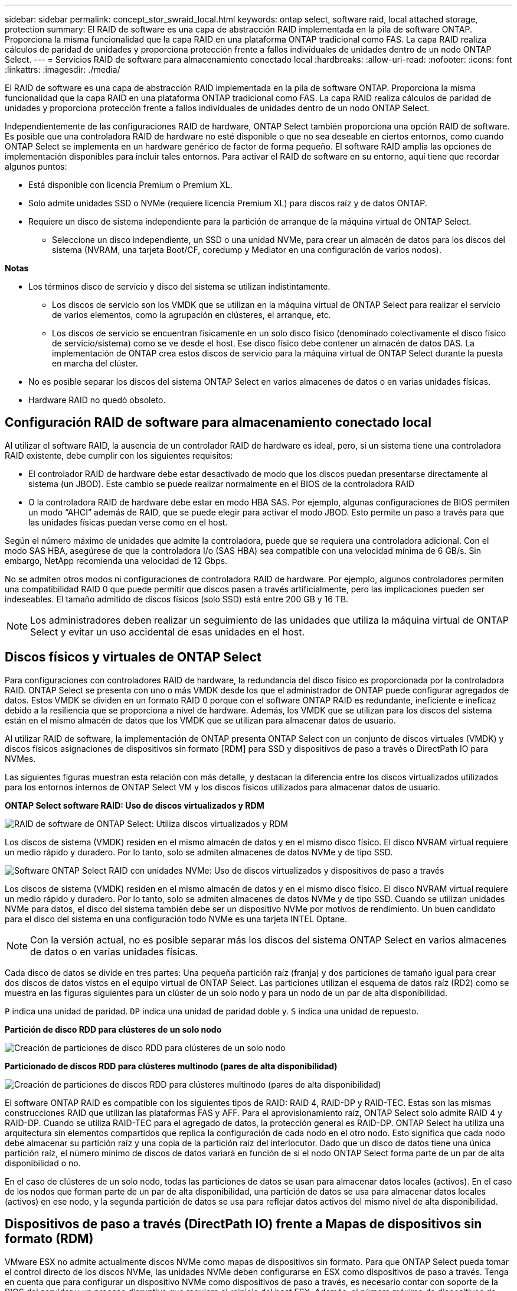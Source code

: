 ---
sidebar: sidebar 
permalink: concept_stor_swraid_local.html 
keywords: ontap select, software raid, local attached storage, protection 
summary: El RAID de software es una capa de abstracción RAID implementada en la pila de software ONTAP. Proporciona la misma funcionalidad que la capa RAID en una plataforma ONTAP tradicional como FAS. La capa RAID realiza cálculos de paridad de unidades y proporciona protección frente a fallos individuales de unidades dentro de un nodo ONTAP Select. 
---
= Servicios RAID de software para almacenamiento conectado local
:hardbreaks:
:allow-uri-read: 
:nofooter: 
:icons: font
:linkattrs: 
:imagesdir: ./media/


[role="lead"]
El RAID de software es una capa de abstracción RAID implementada en la pila de software ONTAP. Proporciona la misma funcionalidad que la capa RAID en una plataforma ONTAP tradicional como FAS. La capa RAID realiza cálculos de paridad de unidades y proporciona protección frente a fallos individuales de unidades dentro de un nodo ONTAP Select.

Independientemente de las configuraciones RAID de hardware, ONTAP Select también proporciona una opción RAID de software. Es posible que una controladora RAID de hardware no esté disponible o que no sea deseable en ciertos entornos, como cuando ONTAP Select se implementa en un hardware genérico de factor de forma pequeño. El software RAID amplía las opciones de implementación disponibles para incluir tales entornos. Para activar el RAID de software en su entorno, aquí tiene que recordar algunos puntos:

* Está disponible con licencia Premium o Premium XL.
* Solo admite unidades SSD o NVMe (requiere licencia Premium XL) para discos raíz y de datos ONTAP.
* Requiere un disco de sistema independiente para la partición de arranque de la máquina virtual de ONTAP Select.
+
** Seleccione un disco independiente, un SSD o una unidad NVMe, para crear un almacén de datos para los discos del sistema (NVRAM, una tarjeta Boot/CF, coredump y Mediator en una configuración de varios nodos).




*Notas*

* Los términos disco de servicio y disco del sistema se utilizan indistintamente.
+
** Los discos de servicio son los VMDK que se utilizan en la máquina virtual de ONTAP Select para realizar el servicio de varios elementos, como la agrupación en clústeres, el arranque, etc.
** Los discos de servicio se encuentran físicamente en un solo disco físico (denominado colectivamente el disco físico de servicio/sistema) como se ve desde el host. Ese disco físico debe contener un almacén de datos DAS. La implementación de ONTAP crea estos discos de servicio para la máquina virtual de ONTAP Select durante la puesta en marcha del clúster.


* No es posible separar los discos del sistema ONTAP Select en varios almacenes de datos o en varias unidades físicas.
* Hardware RAID no quedó obsoleto.




== Configuración RAID de software para almacenamiento conectado local

Al utilizar el software RAID, la ausencia de un controlador RAID de hardware es ideal, pero, si un sistema tiene una controladora RAID existente, debe cumplir con los siguientes requisitos:

* El controlador RAID de hardware debe estar desactivado de modo que los discos puedan presentarse directamente al sistema (un JBOD). Este cambio se puede realizar normalmente en el BIOS de la controladora RAID
* O la controladora RAID de hardware debe estar en modo HBA SAS. Por ejemplo, algunas configuraciones de BIOS permiten un modo “AHCI” además de RAID, que se puede elegir para activar el modo JBOD. Esto permite un paso a través para que las unidades físicas puedan verse como en el host.


Según el número máximo de unidades que admite la controladora, puede que se requiera una controladora adicional. Con el modo SAS HBA, asegúrese de que la controladora I/o (SAS HBA) sea compatible con una velocidad mínima de 6 GB/s. Sin embargo, NetApp recomienda una velocidad de 12 Gbps.

No se admiten otros modos ni configuraciones de controladora RAID de hardware. Por ejemplo, algunos controladores permiten una compatibilidad RAID 0 que puede permitir que discos pasen a través artificialmente, pero las implicaciones pueden ser indeseables. El tamaño admitido de discos físicos (solo SSD) está entre 200 GB y 16 TB.


NOTE: Los administradores deben realizar un seguimiento de las unidades que utiliza la máquina virtual de ONTAP Select y evitar un uso accidental de esas unidades en el host.



== Discos físicos y virtuales de ONTAP Select

Para configuraciones con controladores RAID de hardware, la redundancia del disco físico es proporcionada por la controladora RAID. ONTAP Select se presenta con uno o más VMDK desde los que el administrador de ONTAP puede configurar agregados de datos. Estos VMDK se dividen en un formato RAID 0 porque con el software ONTAP RAID es redundante, ineficiente e ineficaz debido a la resiliencia que se proporciona a nivel de hardware. Además, los VMDK que se utilizan para los discos del sistema están en el mismo almacén de datos que los VMDK que se utilizan para almacenar datos de usuario.

Al utilizar RAID de software, la implementación de ONTAP presenta ONTAP Select con un conjunto de discos virtuales (VMDK) y discos físicos asignaciones de dispositivos sin formato [RDM] para SSD y dispositivos de paso a través o DirectPath IO para NVMes.

Las siguientes figuras muestran esta relación con más detalle, y destacan la diferencia entre los discos virtualizados utilizados para los entornos internos de ONTAP Select VM y los discos físicos utilizados para almacenar datos de usuario.

*ONTAP Select software RAID: Uso de discos virtualizados y RDM*

image:ST_18.PNG["RAID de software de ONTAP Select: Utiliza discos virtualizados y RDM"]

Los discos de sistema (VMDK) residen en el mismo almacén de datos y en el mismo disco físico. El disco NVRAM virtual requiere un medio rápido y duradero. Por lo tanto, solo se admiten almacenes de datos NVMe y de tipo SSD.

image:ST_19.PNG["Software ONTAP Select RAID con unidades NVMe: Uso de discos virtualizados y dispositivos de paso a través"]

Los discos de sistema (VMDK) residen en el mismo almacén de datos y en el mismo disco físico. El disco NVRAM virtual requiere un medio rápido y duradero. Por lo tanto, solo se admiten almacenes de datos NVMe y de tipo SSD. Cuando se utilizan unidades NVMe para datos, el disco del sistema también debe ser un dispositivo NVMe por motivos de rendimiento. Un buen candidato para el disco del sistema en una configuración todo NVMe es una tarjeta INTEL Optane.


NOTE: Con la versión actual, no es posible separar más los discos del sistema ONTAP Select en varios almacenes de datos o en varias unidades físicas.

Cada disco de datos se divide en tres partes: Una pequeña partición raíz (franja) y dos particiones de tamaño igual para crear dos discos de datos vistos en el equipo virtual de ONTAP Select. Las particiones utilizan el esquema de datos raíz (RD2) como se muestra en las figuras siguientes para un clúster de un solo nodo y para un nodo de un par de alta disponibilidad.

`P` indica una unidad de paridad. `DP` indica una unidad de paridad doble y. `S` indica una unidad de repuesto.

*Partición de disco RDD para clústeres de un solo nodo*

image:ST_19.jpg["Creación de particiones de disco RDD para clústeres de un solo nodo"]

*Particionado de discos RDD para clústeres multinodo (pares de alta disponibilidad)*

image:ST_20.jpg["Creación de particiones de discos RDD para clústeres multinodo (pares de alta disponibilidad)"]

El software ONTAP RAID es compatible con los siguientes tipos de RAID: RAID 4, RAID-DP y RAID-TEC. Estas son las mismas construcciones RAID que utilizan las plataformas FAS y AFF. Para el aprovisionamiento raíz, ONTAP Select solo admite RAID 4 y RAID-DP. Cuando se utiliza RAID-TEC para el agregado de datos, la protección general es RAID-DP. ONTAP Select ha utiliza una arquitectura sin elementos compartidos que replica la configuración de cada nodo en el otro nodo. Esto significa que cada nodo debe almacenar su partición raíz y una copia de la partición raíz del interlocutor. Dado que un disco de datos tiene una única partición raíz, el número mínimo de discos de datos variará en función de si el nodo ONTAP Select forma parte de un par de alta disponibilidad o no.

En el caso de clústeres de un solo nodo, todas las particiones de datos se usan para almacenar datos locales (activos). En el caso de los nodos que forman parte de un par de alta disponibilidad, una partición de datos se usa para almacenar datos locales (activos) en ese nodo, y la segunda partición de datos se usa para reflejar datos activos del mismo nivel de alta disponibilidad.



== Dispositivos de paso a través (DirectPath IO) frente a Mapas de dispositivos sin formato (RDM)

VMware ESX no admite actualmente discos NVMe como mapas de dispositivos sin formato. Para que ONTAP Select pueda tomar el control directo de los discos NVMe, las unidades NVMe deben configurarse en ESX como dispositivos de paso a través. Tenga en cuenta que para configurar un dispositivo NVMe como dispositivos de paso a través, es necesario contar con soporte de la BIOS del servidor y un proceso disruptivo que requiere el reinicio del host ESX. Además, el número máximo de dispositivos de paso a través por host ESX es 16. Sin embargo, la implementación de ONTAP limita esta cifra a 14. Este límite de 14 dispositivos NVMe por nodo ONTAP Select significa que una configuración todo NVMe proporcionará una densidad de IOPS muy alta (IOPS/TB) a costa de la capacidad total. También, si se desea una configuración de alto rendimiento con una mayor capacidad de almacenamiento, la configuración recomendada es un tamaño de máquina virtual ONTAP Select grande, una tarjeta INTEL Optane para el disco del sistema y un número nominal de unidades SSD para el almacenamiento de datos.


NOTE: Para aprovechar al máximo el rendimiento de NVMe, tenga en cuenta el gran tamaño de máquina virtual de ONTAP Select.

Hay una diferencia adicional entre los dispositivos de paso a través y RDM. Los RDM se pueden asignar a una máquina virtual en ejecución. Los dispositivos de paso a través requieren un reinicio de la máquina virtual. Esto significa que cualquier procedimiento de reemplazo de una unidad NVMe o expansión de capacidad (adición de unidades) requerirá un reinicio de máquina virtual ONTAP Select. La operación de reemplazo de unidades y expansión de capacidad (adición de unidades) está condicionada por un flujo de trabajo de puesta en marcha de ONTAP. La implementación de ONTAP gestiona el reinicio de ONTAP Select para clústeres de un solo nodo y la conmutación por error/conmutación tras recuperación para parejas de alta disponibilidad. Sin embargo, es importante destacar la diferencia entre trabajar con unidades de datos SSD (no se requieren reinicios/conmutaciones por error de ONTAP Select) y trabajar con unidades de datos NVMe (se requiere reinicio/conmutación por error de ONTAP Select).



== Aprovisionamiento de discos físicos y virtuales

Para proporcionar una experiencia de usuario más optimizada, ONTAP Deploy aprovisiona automáticamente los discos del sistema (virtual) desde el almacén de datos (disco de sistema físico) especificado y los conecta a la máquina virtual de ONTAP Select. Esta operación se produce automáticamente durante la configuración inicial para que la máquina virtual de ONTAP Select pueda arrancar. Los RDM se crean particiones y el agregado raíz se crea automáticamente. Si el nodo ONTAP Select forma parte de una pareja de alta disponibilidad, las particiones de datos se asignan automáticamente a un pool de almacenamiento local y a un pool de almacenamiento de reflejos. Esta asignación se produce automáticamente tanto durante las operaciones de creación de clúster como durante las operaciones de almacenamiento-añadido.

Debido a que los discos de datos del equipo virtual de ONTAP Select están asociados con los discos físicos subyacentes, tiene implicaciones de rendimiento para la creación de configuraciones con un mayor número de discos físicos.


NOTE: El tipo de grupo RAID del agregado raíz depende del número de discos disponibles. La implementación de ONTAP selecciona el tipo de grupo de RAID adecuado. Si tiene suficientes discos asignados al nodo, utiliza RAID-DP; de lo contrario, crea un agregado raíz de RAID-4.

Al añadir capacidad a una máquina virtual ONTAP Select mediante RAID de software, el administrador debe tener en cuenta el tamaño de la unidad física y el número de unidades necesarias. Para obtener más información, consulte la sección link:concept_stor_capacity_inc.html["Aumente la capacidad de almacenamiento"].

Al igual que sucede con los sistemas FAS y AFF, solo es posible añadir unidades con una capacidad igual o superior a un grupo RAID existente. Las unidades de mayor capacidad tienen el tamaño adecuado. Si va a crear nuevos grupos RAID, el nuevo tamaño del grupo RAID debe coincidir con el tamaño del grupo RAID existente para garantizar que el rendimiento general del agregado no se deteriore.



== Haga coincidir un disco ONTAP Select con el disco ESX correspondiente

Los discos ONTAP Select suelen denominarse NET x.y. Puede utilizar el siguiente comando de ONTAP para obtener el UUID de disco:

[listing]
----
<system name>::> disk show NET-1.1
Disk: NET-1.1
Model: Micron_5100_MTFD
Serial Number: 1723175C0B5E
UID: *500A0751:175C0B5E*:00000000:00000000:00000000:00000000:00000000:00000000:00000000:00000000
BPS: 512
Physical Size: 894.3GB
Position: shared
Checksum Compatibility: advanced_zoned
Aggregate: -
Plex: -This UID can be matched with the device UID displayed in the ‘storage devices’ tab for the ESX host
----
image:ST_21.jpg["Hacer coincidir un disco ONTAP Select con el disco ESX correspondiente"]

En el shell ESXi, puede introducir el comando siguiente para parpadear el LED de un disco físico determinado (identificado por su naa.Unique-id).

[listing]
----
esxcli storage core device set -d <naa_id> -l=locator -L=<seconds>
----


== Fallos de varias unidades cuando se utiliza RAID de software

Puede que un sistema encuentre una situación en la que varias unidades se encuentren en estado de error al mismo tiempo. El comportamiento del sistema depende de la protección RAID del agregado y de la cantidad de unidades con errores.

Un agregado RAID4 puede sobrevivir a un fallo de disco, un agregado RAID-DP puede sobrevivir a dos fallos de disco y un agregado de RAID-TEC puede sobrevivir a tres fallos de discos.

Si el número de discos con errores es inferior al número máximo de errores compatibles con el tipo de RAID y, si hay un disco de repuesto disponible, el proceso de reconstrucción se inicia automáticamente. Si no hay discos de repuesto disponibles, el agregado proporciona datos en estado degradado hasta que se añadan los discos de repuesto.

Si el número de discos con fallos es superior al número máximo de errores compatibles con el tipo de RAID, el complejo local se Marca como erróneo y el estado del agregado es degradado. Los datos se sirven desde el segundo complejo que reside en el partner de alta disponibilidad. Esto significa que cualquier solicitud de I/o del nodo 1 se envía a través del puerto de interconexión de clúster e0e (iSCSI) a los discos ubicados físicamente en el nodo 2. Si el segundo complejo también falla, el agregado se Marca como defectuoso y los datos no están disponibles.

Se debe eliminar un complejo fallido y volver a crear para que se reanude la duplicación correcta de los datos. Tenga en cuenta que un error de varios discos que provoque que un agregado de datos se degrade también hace que se degrade un agregado raíz. ONTAP Select utiliza el esquema de partición de datos-raíz (RDD) para dividir cada unidad física en una partición raíz y dos particiones de datos. Por tanto, la pérdida de uno o más discos puede afectar a varios agregados, incluida la raíz local o la copia del agregado raíz remoto, así como al agregado de datos local y la copia del agregado de datos remoto.

[listing]
----
C3111E67::> storage aggregate plex delete -aggregate aggr1 -plex plex1
Warning: Deleting plex "plex1" of mirrored aggregate "aggr1" in a non-shared HA configuration will disable its synchronous mirror protection and disable
         negotiated takeover of node "sti-rx2540-335a" when aggregate "aggr1" is online.
Do you want to continue? {y|n}: y
[Job 78] Job succeeded: DONE

C3111E67::> storage aggregate mirror -aggregate aggr1
Info: Disks would be added to aggregate "aggr1" on node "sti-rx2540-335a" in the following manner:
      Second Plex
        RAID Group rg0, 5 disks (advanced_zoned checksum, raid_dp)
                                                            Usable Physical
          Position   Disk                      Type           Size     Size
          ---------- ------------------------- ---------- -------- --------
          shared     NET-3.2                   SSD               -        -
          shared     NET-3.3                   SSD               -        -
          shared     NET-3.4                   SSD         208.4GB  208.4GB
          shared     NET-3.5                   SSD         208.4GB  208.4GB
          shared     NET-3.12                  SSD         208.4GB  208.4GB

      Aggregate capacity available for volume use would be 526.1GB.
      625.2GB would be used from capacity license.
Do you want to continue? {y|n}: y

C3111E67::> storage aggregate show-status -aggregate aggr1
Owner Node: sti-rx2540-335a
 Aggregate: aggr1 (online, raid_dp, mirrored) (advanced_zoned checksums)
  Plex: /aggr1/plex0 (online, normal, active, pool0)
   RAID Group /aggr1/plex0/rg0 (normal, advanced_zoned checksums)
                                                              Usable Physical
     Position Disk                        Pool Type     RPM     Size     Size Status
     -------- --------------------------- ---- ----- ------ -------- -------- ----------
     shared   NET-1.1                      0   SSD        -  205.1GB  447.1GB (normal)
     shared   NET-1.2                      0   SSD        -  205.1GB  447.1GB (normal)
     shared   NET-1.3                      0   SSD        -  205.1GB  447.1GB (normal)
     shared   NET-1.10                     0   SSD        -  205.1GB  447.1GB (normal)
     shared   NET-1.11                     0   SSD        -  205.1GB  447.1GB (normal)
  Plex: /aggr1/plex3 (online, normal, active, pool1)
   RAID Group /aggr1/plex3/rg0 (normal, advanced_zoned checksums)
                                                              Usable Physical
     Position Disk                        Pool Type     RPM     Size     Size Status
     -------- --------------------------- ---- ----- ------ -------- -------- ----------
     shared   NET-3.2                      1   SSD        -  205.1GB  447.1GB (normal)
     shared   NET-3.3                      1   SSD        -  205.1GB  447.1GB (normal)
     shared   NET-3.4                      1   SSD        -  205.1GB  447.1GB (normal)
     shared   NET-3.5                      1   SSD        -  205.1GB  447.1GB (normal)
     shared   NET-3.12                     1   SSD        -  205.1GB  447.1GB (normal)
10 entries were displayed..
----

NOTE: Para probar o simular uno o varios fallos de la unidad, utilice el `storage disk fail -disk NET-x.y -immediate` comando. Si hay un repuesto en el sistema, el agregado comenzará a reconstruirse. Puede comprobar el estado de la reconstrucción con el comando `storage aggregate show`. Puede quitar la unidad con error simulada a través de la implementación de ONTAP. Tenga en cuenta que ONTAP ha marcado la unidad como `Broken`. La unidad no está rota y se puede volver a añadir con la puesta en marcha de ONTAP. Para borrar la etiqueta rota, introduzca los siguientes comandos en la CLI de ONTAP Select:

[listing]
----
set advanced
disk unfail -disk NET-x.y -spare true
disk show -broken
----
El resultado del último comando debe estar vacío.



== NVRAM virtualizada

Los sistemas FAS de NetApp vienen equipados tradicionalmente con una tarjeta PCI NVRAM física. Esta tarjeta es una tarjeta de alto rendimiento que contiene memoria flash no volátil que proporciona un impulso significativo del rendimiento de escritura. Para ello, otorga a ONTAP la capacidad de reconocer de inmediato las escrituras entrantes al cliente. También puede programar la transferencia de los bloques de datos modificados a medios de almacenamiento más lentos en un proceso conocido como separación.

Los sistemas de consumo no suelen estar equipados con este tipo de equipos. Por lo tanto, la funcionalidad de la tarjeta NVRAM se ha virtualizado y se ha colocado en una partición en el disco de arranque del sistema ONTAP Select. Es por esta razón por la cual la colocación del disco virtual del sistema de la instancia es extremadamente importante.
